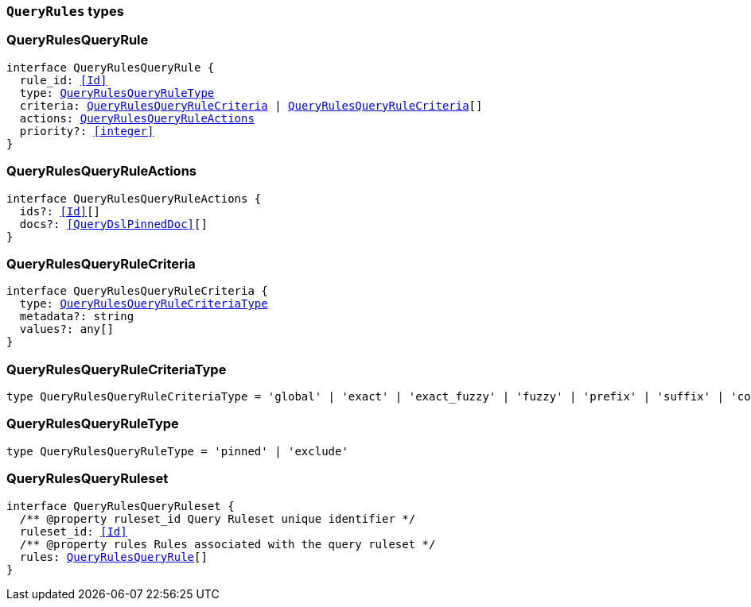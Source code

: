 [[reference-shared-types-query-rules-types]]

=== `QueryRules` types

////////
===========================================================================================================================
||                                                                                                                       ||
||                                                                                                                       ||
||                                                                                                                       ||
||        ██████╗ ███████╗ █████╗ ██████╗ ███╗   ███╗███████╗                                                            ||
||        ██╔══██╗██╔════╝██╔══██╗██╔══██╗████╗ ████║██╔════╝                                                            ||
||        ██████╔╝█████╗  ███████║██║  ██║██╔████╔██║█████╗                                                              ||
||        ██╔══██╗██╔══╝  ██╔══██║██║  ██║██║╚██╔╝██║██╔══╝                                                              ||
||        ██║  ██║███████╗██║  ██║██████╔╝██║ ╚═╝ ██║███████╗                                                            ||
||        ╚═╝  ╚═╝╚══════╝╚═╝  ╚═╝╚═════╝ ╚═╝     ╚═╝╚══════╝                                                            ||
||                                                                                                                       ||
||                                                                                                                       ||
||    This file is autogenerated, DO NOT send pull requests that changes this file directly.                             ||
||    You should update the script that does the generation, which can be found in:                                      ||
||    https://github.com/elastic/elastic-client-generator-js                                                             ||
||                                                                                                                       ||
||    You can run the script with the following command:                                                                 ||
||       npm run elasticsearch -- --version <version>                                                                    ||
||                                                                                                                       ||
||                                                                                                                       ||
||                                                                                                                       ||
===========================================================================================================================
////////
++++
<style>
.lang-ts a.xref {
  text-decoration: underline !important;
}
</style>
++++


[discrete]
[[QueryRulesQueryRule]]
=== QueryRulesQueryRule

[source,ts,subs=+macros]
----
interface QueryRulesQueryRule {
  rule_id: <<Id>>
  type: <<QueryRulesQueryRuleType>>
  criteria: <<QueryRulesQueryRuleCriteria>> | <<QueryRulesQueryRuleCriteria>>[]
  actions: <<QueryRulesQueryRuleActions>>
  priority?: <<integer>>
}
----


[discrete]
[[QueryRulesQueryRuleActions]]
=== QueryRulesQueryRuleActions

[source,ts,subs=+macros]
----
interface QueryRulesQueryRuleActions {
  ids?: <<Id>>[]
  docs?: <<QueryDslPinnedDoc>>[]
}
----


[discrete]
[[QueryRulesQueryRuleCriteria]]
=== QueryRulesQueryRuleCriteria

[source,ts,subs=+macros]
----
interface QueryRulesQueryRuleCriteria {
  type: <<QueryRulesQueryRuleCriteriaType>>
  metadata?: string
  values?: any[]
}
----


[discrete]
[[QueryRulesQueryRuleCriteriaType]]
=== QueryRulesQueryRuleCriteriaType

[source,ts,subs=+macros]
----
type QueryRulesQueryRuleCriteriaType = 'global' | 'exact' | 'exact_fuzzy' | 'fuzzy' | 'prefix' | 'suffix' | 'contains' | 'lt' | 'lte' | 'gt' | 'gte' | 'always'
----


[discrete]
[[QueryRulesQueryRuleType]]
=== QueryRulesQueryRuleType

[source,ts,subs=+macros]
----
type QueryRulesQueryRuleType = 'pinned' | 'exclude'
----


[discrete]
[[QueryRulesQueryRuleset]]
=== QueryRulesQueryRuleset

[source,ts,subs=+macros]
----
interface QueryRulesQueryRuleset {
  pass:[/**] @property ruleset_id Query Ruleset unique identifier */
  ruleset_id: <<Id>>
  pass:[/**] @property rules Rules associated with the query ruleset */
  rules: <<QueryRulesQueryRule>>[]
}
----


